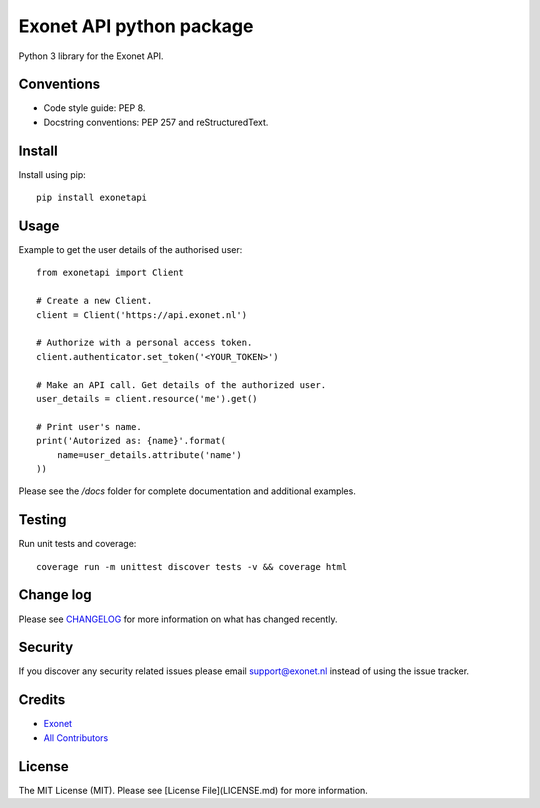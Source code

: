 Exonet API python package
=========================

.. image:: https://img.shields.io/pypi/v/exonetapi.svg?style=flat-square
.. image:: https://img.shields.io/pypi/pyversions/exonetapi.svg?style=flat-square
.. image:: https://img.shields.io/pypi/l/exonetapi.svg?style=flat-square

Python 3 library for the Exonet API.

Conventions
-----------

- Code style guide: PEP 8.
- Docstring conventions: PEP 257 and reStructuredText.

Install
-------
Install using pip::

 pip install exonetapi

Usage
-----
Example to get the user details of the authorised user::

 from exonetapi import Client

 # Create a new Client.
 client = Client('https://api.exonet.nl')

 # Authorize with a personal access token.
 client.authenticator.set_token('<YOUR_TOKEN>')

 # Make an API call. Get details of the authorized user.
 user_details = client.resource('me').get()

 # Print user's name.
 print('Autorized as: {name}'.format(
     name=user_details.attribute('name')
 ))

Please see the `/docs` folder for complete documentation and additional examples.

Testing
-------

Run unit tests and coverage::

 coverage run -m unittest discover tests -v && coverage html

Change log
----------

Please see `CHANGELOG <https://github.com/exonet/exonet-api-python/blob/master/CHANGELOG.md>`_ for more information on what has changed recently.

Security
--------

If you discover any security related issues please email `support@exonet.nl <mailto:support@exonet.nl>`_ instead of using the issue tracker.

Credits
-------

- `Exonet <https://github.com/exonet>`_
- `All Contributors <https://github.com/exonet/exonet-api-python/graphs/contributors>`_

License
-------

The MIT License (MIT). Please see [License File](LICENSE.md) for more information.

